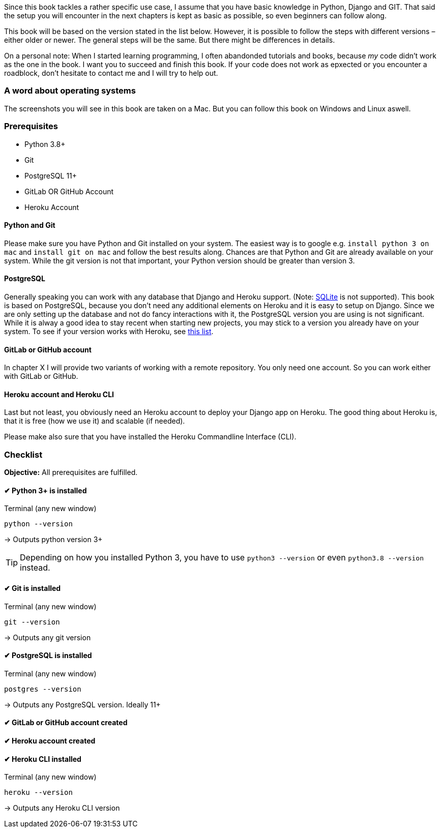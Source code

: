 Since this book tackles a rather specific use case, I assume that you have basic knowledge in Python, Django and GIT.
That said the setup you will encounter in the next chapters is kept as basic as possible, so even beginners can follow along.

This book will be based on the version stated in the list below.
However, it is possible to follow the steps with different versions – either older or newer.
The general steps will be the same.
But there might be differences in details.

On a personal note:
When I started learning programming, I often abandonded tutorials and books, because _my_ code didn’t work as the one in the book.
I want you to succeed and finish this book.
If your code does not work as epxected or you encounter a roadblock, don’t hesitate to contact me and I will try to help out.
// TODO: Add email address

=== A word about operating systems
The screenshots you will see in this book are taken on a Mac.
But you can follow this book on Windows and Linux aswell.

=== Prerequisites
* Python 3.8+
* Git
* PostgreSQL 11+
* GitLab OR GitHub Account
* Heroku Account

==== Python and Git
Please make sure you have Python and Git installed on your system.
The easiest way is to google e.g. `install python 3 on mac` and `install git on mac` and follow the best results along.
Chances are that Python and Git are already available on your system.
While the git version is not that important, your Python version should be greater than version 3.

==== PostgreSQL
Generally speaking you can work with any database that Django and Heroku support.
(Note: https://devcenter.heroku.com/articles/sqlite3[SQLite] is not supported).
This book is based on PostgreSQL, because you don’t need any additional elements on Heroku and it is easy to setup on Django.
Since we are only setting up the database and not do fancy interactions with it, the PostgreSQL version you are using is not significant.
While it is alway a good idea to stay recent when starting new projects, you may stick to a version you already have on your system.
To see if your version works with Heroku, see https://devcenter.heroku.com/articles/heroku-postgresql#version-support[this list].


==== GitLab or GitHub account
// TODO: Add actual chapter
In chapter X I will provide two variants of working with a remote repository.
You only need one account.
So you can work either with GitLab or GitHub.

==== Heroku account and Heroku CLI
Last but not least, you obviously need an Heroku account to deploy your Django app on Heroku.
The good thing about Heroku is, that it is free (how we use it) and scalable (if needed).

Please make also sure that you have installed the Heroku Commandline Interface (CLI).


=== Checklist
*Objective:* All prerequisites are fulfilled.

==== ✔︎ Python 3+ is installed
.Terminal (any new window)
[source,shell]
----
python --version
----
-> Outputs python version 3+

[TIP]
Depending on how you installed Python 3, you have to use `python3 --version` or even `python3.8 --version` instead.

==== ✔︎ Git is installed
.Terminal (any new window)
[source,shell]
----
git --version
----
-> Outputs any git version

==== ✔︎ PostgreSQL is installed
.Terminal (any new window)
[source,shell]
----
postgres --version
----
-> Outputs any PostgreSQL version. Ideally 11+

==== ✔︎ GitLab or GitHub account created

==== ✔︎ Heroku account created

==== ✔︎ Heroku CLI installed
.Terminal (any new window)
[source,shell]
----
heroku --version
----
-> Outputs any Heroku CLI version